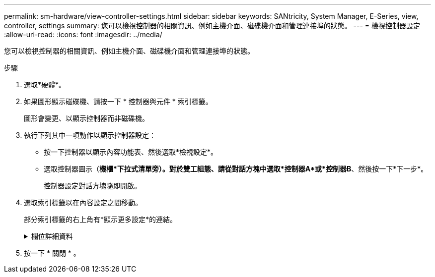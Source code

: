 ---
permalink: sm-hardware/view-controller-settings.html 
sidebar: sidebar 
keywords: SANtricity, System Manager, E-Series, view, controller, settings 
summary: 您可以檢視控制器的相關資訊、例如主機介面、磁碟機介面和管理連接埠的狀態。 
---
= 檢視控制器設定
:allow-uri-read: 
:icons: font
:imagesdir: ../media/


[role="lead"]
您可以檢視控制器的相關資訊、例如主機介面、磁碟機介面和管理連接埠的狀態。

.步驟
. 選取*硬體*。
. 如果圖形顯示磁碟機、請按一下 * 控制器與元件 * 索引標籤。
+
圖形會變更、以顯示控制器而非磁碟機。

. 執行下列其中一項動作以顯示控制器設定：
+
** 按一下控制器以顯示內容功能表、然後選取*檢視設定*。
** 選取控制器圖示（*機櫃*下拉式清單旁）。對於雙工組態、請從對話方塊中選取*控制器A*或*控制器B*、然後按一下*下一步*。
+
控制器設定對話方塊隨即開啟。



. 選取索引標籤以在內容設定之間移動。
+
部分索引標籤的右上角有*顯示更多設定*的連結。

+
.欄位詳細資料
[%collapsible]
====
[cols="25h,~"]
|===
| 索引標籤 | 說明 


 a| 
基礎
 a| 
顯示控制器狀態、機型名稱、更換零件編號、目前韌體版本、以及非揮發性靜態隨機存取記憶體（NVSRAM）版本。



 a| 
快取
 a| 
顯示控制器的快取設定、包括資料快取、處理器快取和快取備份裝置。快取備份設備可在控制器斷電時、用於備份快取中的資料。狀態可以是「最佳」、「失敗」、「移除」、「未知」、「寫入保護」、 或不相容。



 a| 
主機介面
 a| 
顯示主機介面資訊及每個連接埠的連結狀態。主機介面是控制器與主機（例如Fibre Channel或iSCSI）之間的連線。


NOTE: 主機介面卡（HIC）位置是在基板或插槽（Bay）中。「基礎板」表示HIC連接埠內建於控制器中。「插槽」連接埠位於選購的HIC上。



 a| 
磁碟機介面
 a| 
顯示每個連接埠的磁碟機介面資訊和連結狀態。磁碟機介面是控制器與磁碟機（例如SAS）之間的連線。



 a| 
管理連接埠
 a| 
顯示管理連接埠詳細資料、例如用於存取控制器的主機名稱、以及是否已啟用遠端登入。管理連接埠會連接控制器和管理用戶端、這是安裝瀏覽器以存取System Manager的位置。



 a| 
DNS / NTP
 a| 
顯示DNS伺服器和NTP伺服器的定址方法和IP位址（如果這些伺服器已在System Manager中設定）。

網域名稱系統（DNS）是連線至網際網路或私有網路之裝置的命名系統。DNS伺服器會維護網域名稱目錄、並將其轉譯為網際網路傳輸協定（IP）位址。

網路時間傳輸協定（NTP）是一種網路傳輸協定、可在資料網路中的電腦系統之間進行時鐘同步。

|===
====
. 按一下 * 關閉 * 。

